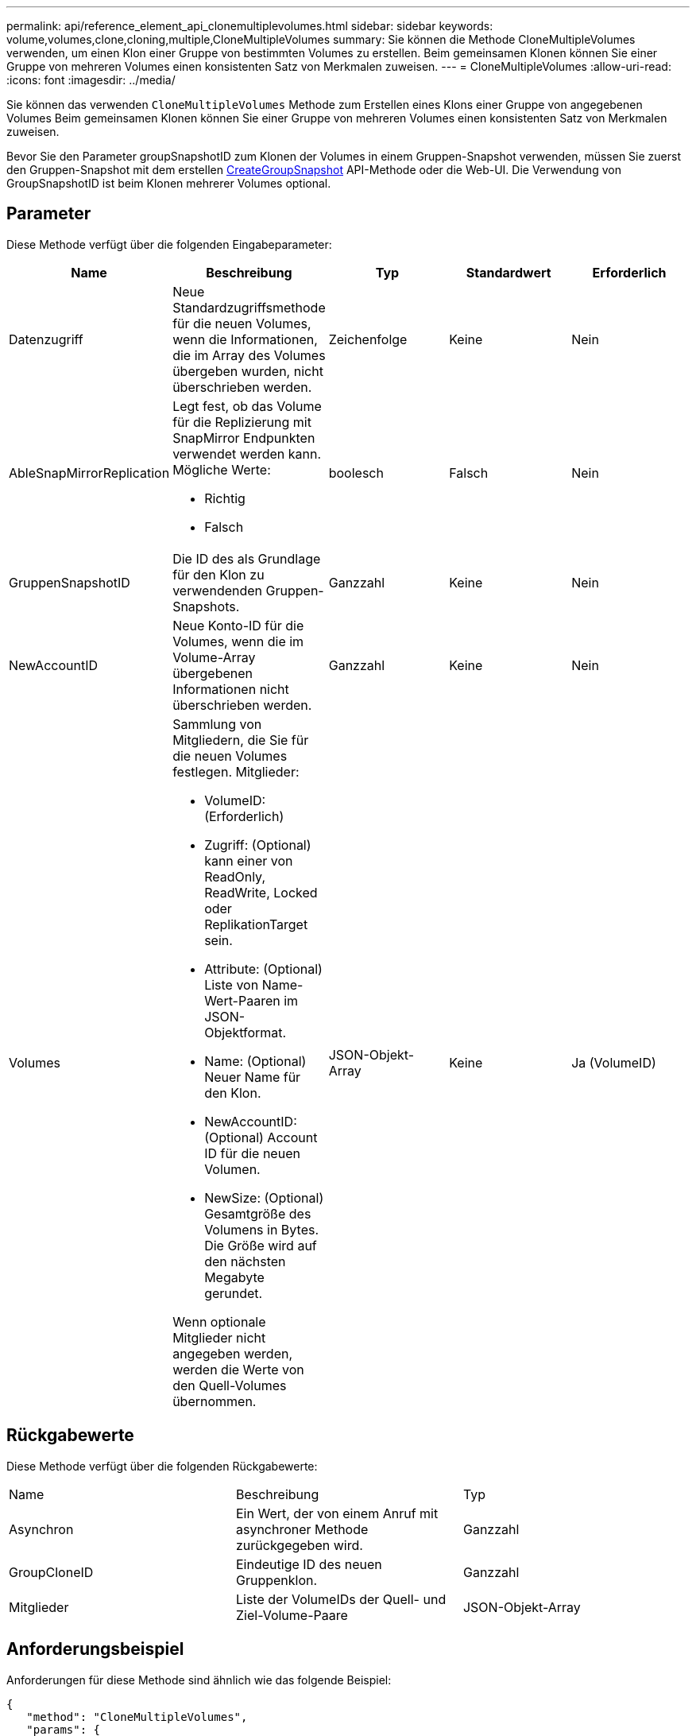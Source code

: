 ---
permalink: api/reference_element_api_clonemultiplevolumes.html 
sidebar: sidebar 
keywords: volume,volumes,clone,cloning,multiple,CloneMultipleVolumes 
summary: Sie können die Methode CloneMultipleVolumes verwenden, um einen Klon einer Gruppe von bestimmten Volumes zu erstellen. Beim gemeinsamen Klonen können Sie einer Gruppe von mehreren Volumes einen konsistenten Satz von Merkmalen zuweisen. 
---
= CloneMultipleVolumes
:allow-uri-read: 
:icons: font
:imagesdir: ../media/


[role="lead"]
Sie können das verwenden `CloneMultipleVolumes` Methode zum Erstellen eines Klons einer Gruppe von angegebenen Volumes Beim gemeinsamen Klonen können Sie einer Gruppe von mehreren Volumes einen konsistenten Satz von Merkmalen zuweisen.

Bevor Sie den Parameter groupSnapshotID zum Klonen der Volumes in einem Gruppen-Snapshot verwenden, müssen Sie zuerst den Gruppen-Snapshot mit dem erstellen xref:reference_element_api_creategroupsnapshot.adoc[CreateGroupSnapshot] API-Methode oder die Web-UI. Die Verwendung von GroupSnapshotID ist beim Klonen mehrerer Volumes optional.



== Parameter

Diese Methode verfügt über die folgenden Eingabeparameter:

|===
| Name | Beschreibung | Typ | Standardwert | Erforderlich 


 a| 
Datenzugriff
 a| 
Neue Standardzugriffsmethode für die neuen Volumes, wenn die Informationen, die im Array des Volumes übergeben wurden, nicht überschrieben werden.
 a| 
Zeichenfolge
 a| 
Keine
 a| 
Nein



 a| 
AbleSnapMirrorReplication
 a| 
Legt fest, ob das Volume für die Replizierung mit SnapMirror Endpunkten verwendet werden kann. Mögliche Werte:

* Richtig
* Falsch

 a| 
boolesch
 a| 
Falsch
 a| 
Nein



 a| 
GruppenSnapshotID
 a| 
Die ID des als Grundlage für den Klon zu verwendenden Gruppen-Snapshots.
 a| 
Ganzzahl
 a| 
Keine
 a| 
Nein



 a| 
NewAccountID
 a| 
Neue Konto-ID für die Volumes, wenn die im Volume-Array übergebenen Informationen nicht überschrieben werden.
 a| 
Ganzzahl
 a| 
Keine
 a| 
Nein



 a| 
Volumes
 a| 
Sammlung von Mitgliedern, die Sie für die neuen Volumes festlegen. Mitglieder:

* VolumeID: (Erforderlich)
* Zugriff: (Optional) kann einer von ReadOnly, ReadWrite, Locked oder ReplikationTarget sein.
* Attribute: (Optional) Liste von Name-Wert-Paaren im JSON-Objektformat.
* Name: (Optional) Neuer Name für den Klon.
* NewAccountID: (Optional) Account ID für die neuen Volumen.
* NewSize: (Optional) Gesamtgröße des Volumens in Bytes. Die Größe wird auf den nächsten Megabyte gerundet.


Wenn optionale Mitglieder nicht angegeben werden, werden die Werte von den Quell-Volumes übernommen.
 a| 
JSON-Objekt-Array
 a| 
Keine
 a| 
Ja (VolumeID)

|===


== Rückgabewerte

Diese Methode verfügt über die folgenden Rückgabewerte:

|===


| Name | Beschreibung | Typ 


 a| 
Asynchron
 a| 
Ein Wert, der von einem Anruf mit asynchroner Methode zurückgegeben wird.
 a| 
Ganzzahl



 a| 
GroupCloneID
 a| 
Eindeutige ID des neuen Gruppenklon.
 a| 
Ganzzahl



 a| 
Mitglieder
 a| 
Liste der VolumeIDs der Quell- und Ziel-Volume-Paare
 a| 
JSON-Objekt-Array

|===


== Anforderungsbeispiel

Anforderungen für diese Methode sind ähnlich wie das folgende Beispiel:

[listing]
----
{
   "method": "CloneMultipleVolumes",
   "params": {
       "volumes": [
           {
              "volumeID": 5
              "name":"foxhill",
              "access":"readOnly"
              },
           {
              "volumeID": 18
              },
           {
             "volumeID": 20
              }
     ]
   },
   "id": 1
}
----


== Antwortbeispiel

Diese Methode gibt eine Antwort zurück, die dem folgenden Beispiel ähnelt:

[listing]
----
{
  "id": 1,
  "result": {
    "asyncHandle": 12,
    "groupCloneID": 4,
    "members": [
     {
      "srcVolumeID": 5,
      "volumeID": 29
     },
     {
      "srcVolumeID": 18,
      "volumeID": 30
     },
     {
      "srcVolumeID": 20,
      "volumeID": 31
      }
    ]
  }
}
----


== Neu seit Version

9.6
